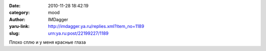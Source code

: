 

:date: 2010-11-28 18:42:19
:category: mood
:author: IMDagger
:yaru-link: http://imdagger.ya.ru/replies.xml?item_no=1189
:slug: urn:ya.ru:post/22199227/1189

Плохо сплю и у меня красные глаза

